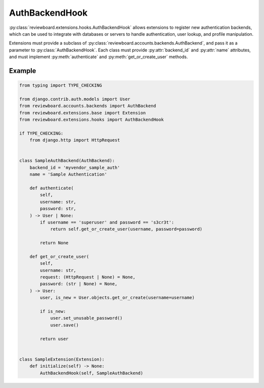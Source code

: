 .. _auth-backend-hook:

===============
AuthBackendHook
===============

:py:class:`reviewboard.extensions.hooks.AuthBackendHook` allows extensions to
register new authentication backends, which can be used to integrate with
databases or servers to handle authentication, user lookup, and profile
manipulation.

Extensions must provide a subclass of
:py:class:`reviewboard.accounts.backends.AuthBackend`, and pass it as a
parameter to :py:class:`AuthBackendHook`. Each class must provide
:py:attr:`backend_id` and :py:attr:`name` attributes, and must implement
:py:meth:`authenticate` and :py:meth:`get_or_create_user` methods.


Example
=======

.. code-block:: python

    from typing import TYPE_CHECKING

    from django.contrib.auth.models import User
    from reviewboard.accounts.backends import AuthBackend
    from reviewboard.extensions.base import Extension
    from reviewboard.extensions.hooks import AuthBackendHook

    if TYPE_CHECKING:
        from django.http import HttpRequest


    class SampleAuthBackend(AuthBackend):
        backend_id = 'myvendor_sample_auth'
        name = 'Sample Authentication'

        def authenticate(
            self,
            username: str,
            password: str,
        ) -> User | None:
            if username == 'superuser' and password == 's3cr3t':
                return self.get_or_create_user(username, password=password)

            return None

        def get_or_create_user(
            self,
            username: str,
            request: (HttpRequest | None) = None,
            password: (str | None) = None,
        ) -> User:
            user, is_new = User.objects.get_or_create(username=username)

            if is_new:
                user.set_unusable_password()
                user.save()

            return user


    class SampleExtension(Extension):
        def initialize(self) -> None:
            AuthBackendHook(self, SampleAuthBackend)
